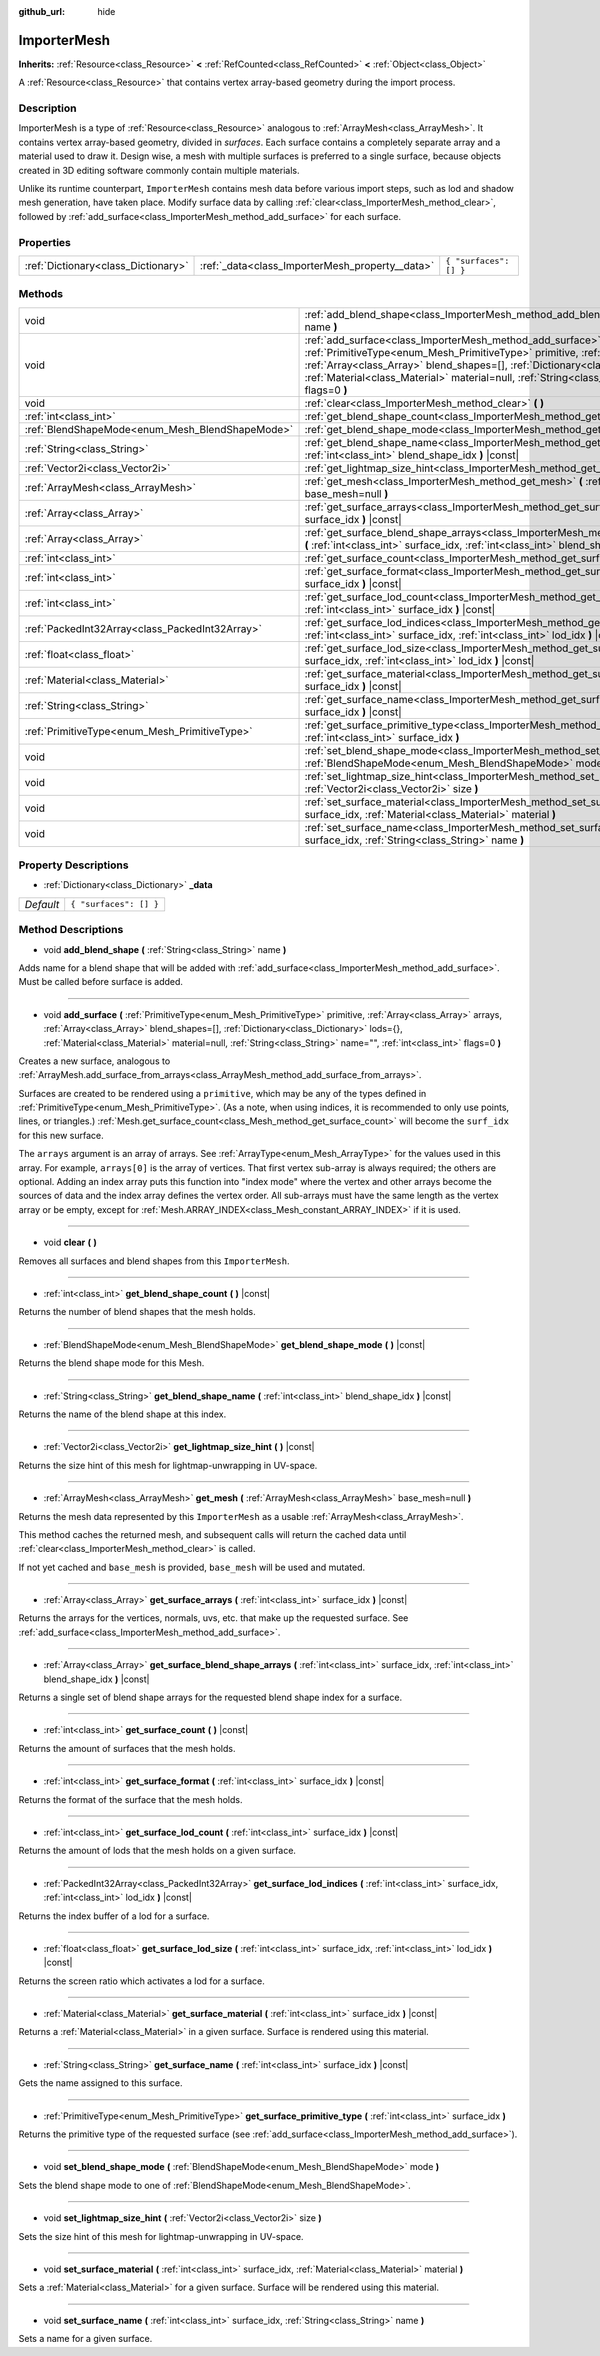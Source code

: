 :github_url: hide

.. Generated automatically by doc/tools/make_rst.py in Godot's source tree.
.. DO NOT EDIT THIS FILE, but the ImporterMesh.xml source instead.
.. The source is found in doc/classes or modules/<name>/doc_classes.

.. _class_ImporterMesh:

ImporterMesh
============

**Inherits:** :ref:`Resource<class_Resource>` **<** :ref:`RefCounted<class_RefCounted>` **<** :ref:`Object<class_Object>`

A :ref:`Resource<class_Resource>` that contains vertex array-based geometry during the import process.

Description
-----------

ImporterMesh is a type of :ref:`Resource<class_Resource>` analogous to :ref:`ArrayMesh<class_ArrayMesh>`. It contains vertex array-based geometry, divided in *surfaces*. Each surface contains a completely separate array and a material used to draw it. Design wise, a mesh with multiple surfaces is preferred to a single surface, because objects created in 3D editing software commonly contain multiple materials.



Unlike its runtime counterpart, ``ImporterMesh`` contains mesh data before various import steps, such as lod and shadow mesh generation, have taken place. Modify surface data by calling :ref:`clear<class_ImporterMesh_method_clear>`, followed by :ref:`add_surface<class_ImporterMesh_method_add_surface>` for each surface.

Properties
----------

+-------------------------------------+-------------------------------------------------+------------------------+
| :ref:`Dictionary<class_Dictionary>` | :ref:`_data<class_ImporterMesh_property__data>` | ``{ "surfaces": [] }`` |
+-------------------------------------+-------------------------------------------------+------------------------+

Methods
-------

+-------------------------------------------------+----------------------------------------------------------------------------------------------------------------------------------------------------------------------------------------------------------------------------------------------------------------------------------------------------------------------------------------------------------------------------+
| void                                            | :ref:`add_blend_shape<class_ImporterMesh_method_add_blend_shape>` **(** :ref:`String<class_String>` name **)**                                                                                                                                                                                                                                                             |
+-------------------------------------------------+----------------------------------------------------------------------------------------------------------------------------------------------------------------------------------------------------------------------------------------------------------------------------------------------------------------------------------------------------------------------------+
| void                                            | :ref:`add_surface<class_ImporterMesh_method_add_surface>` **(** :ref:`PrimitiveType<enum_Mesh_PrimitiveType>` primitive, :ref:`Array<class_Array>` arrays, :ref:`Array<class_Array>` blend_shapes=[], :ref:`Dictionary<class_Dictionary>` lods={}, :ref:`Material<class_Material>` material=null, :ref:`String<class_String>` name="", :ref:`int<class_int>` flags=0 **)** |
+-------------------------------------------------+----------------------------------------------------------------------------------------------------------------------------------------------------------------------------------------------------------------------------------------------------------------------------------------------------------------------------------------------------------------------------+
| void                                            | :ref:`clear<class_ImporterMesh_method_clear>` **(** **)**                                                                                                                                                                                                                                                                                                                  |
+-------------------------------------------------+----------------------------------------------------------------------------------------------------------------------------------------------------------------------------------------------------------------------------------------------------------------------------------------------------------------------------------------------------------------------------+
| :ref:`int<class_int>`                           | :ref:`get_blend_shape_count<class_ImporterMesh_method_get_blend_shape_count>` **(** **)** |const|                                                                                                                                                                                                                                                                          |
+-------------------------------------------------+----------------------------------------------------------------------------------------------------------------------------------------------------------------------------------------------------------------------------------------------------------------------------------------------------------------------------------------------------------------------------+
| :ref:`BlendShapeMode<enum_Mesh_BlendShapeMode>` | :ref:`get_blend_shape_mode<class_ImporterMesh_method_get_blend_shape_mode>` **(** **)** |const|                                                                                                                                                                                                                                                                            |
+-------------------------------------------------+----------------------------------------------------------------------------------------------------------------------------------------------------------------------------------------------------------------------------------------------------------------------------------------------------------------------------------------------------------------------------+
| :ref:`String<class_String>`                     | :ref:`get_blend_shape_name<class_ImporterMesh_method_get_blend_shape_name>` **(** :ref:`int<class_int>` blend_shape_idx **)** |const|                                                                                                                                                                                                                                      |
+-------------------------------------------------+----------------------------------------------------------------------------------------------------------------------------------------------------------------------------------------------------------------------------------------------------------------------------------------------------------------------------------------------------------------------------+
| :ref:`Vector2i<class_Vector2i>`                 | :ref:`get_lightmap_size_hint<class_ImporterMesh_method_get_lightmap_size_hint>` **(** **)** |const|                                                                                                                                                                                                                                                                        |
+-------------------------------------------------+----------------------------------------------------------------------------------------------------------------------------------------------------------------------------------------------------------------------------------------------------------------------------------------------------------------------------------------------------------------------------+
| :ref:`ArrayMesh<class_ArrayMesh>`               | :ref:`get_mesh<class_ImporterMesh_method_get_mesh>` **(** :ref:`ArrayMesh<class_ArrayMesh>` base_mesh=null **)**                                                                                                                                                                                                                                                           |
+-------------------------------------------------+----------------------------------------------------------------------------------------------------------------------------------------------------------------------------------------------------------------------------------------------------------------------------------------------------------------------------------------------------------------------------+
| :ref:`Array<class_Array>`                       | :ref:`get_surface_arrays<class_ImporterMesh_method_get_surface_arrays>` **(** :ref:`int<class_int>` surface_idx **)** |const|                                                                                                                                                                                                                                              |
+-------------------------------------------------+----------------------------------------------------------------------------------------------------------------------------------------------------------------------------------------------------------------------------------------------------------------------------------------------------------------------------------------------------------------------------+
| :ref:`Array<class_Array>`                       | :ref:`get_surface_blend_shape_arrays<class_ImporterMesh_method_get_surface_blend_shape_arrays>` **(** :ref:`int<class_int>` surface_idx, :ref:`int<class_int>` blend_shape_idx **)** |const|                                                                                                                                                                               |
+-------------------------------------------------+----------------------------------------------------------------------------------------------------------------------------------------------------------------------------------------------------------------------------------------------------------------------------------------------------------------------------------------------------------------------------+
| :ref:`int<class_int>`                           | :ref:`get_surface_count<class_ImporterMesh_method_get_surface_count>` **(** **)** |const|                                                                                                                                                                                                                                                                                  |
+-------------------------------------------------+----------------------------------------------------------------------------------------------------------------------------------------------------------------------------------------------------------------------------------------------------------------------------------------------------------------------------------------------------------------------------+
| :ref:`int<class_int>`                           | :ref:`get_surface_format<class_ImporterMesh_method_get_surface_format>` **(** :ref:`int<class_int>` surface_idx **)** |const|                                                                                                                                                                                                                                              |
+-------------------------------------------------+----------------------------------------------------------------------------------------------------------------------------------------------------------------------------------------------------------------------------------------------------------------------------------------------------------------------------------------------------------------------------+
| :ref:`int<class_int>`                           | :ref:`get_surface_lod_count<class_ImporterMesh_method_get_surface_lod_count>` **(** :ref:`int<class_int>` surface_idx **)** |const|                                                                                                                                                                                                                                        |
+-------------------------------------------------+----------------------------------------------------------------------------------------------------------------------------------------------------------------------------------------------------------------------------------------------------------------------------------------------------------------------------------------------------------------------------+
| :ref:`PackedInt32Array<class_PackedInt32Array>` | :ref:`get_surface_lod_indices<class_ImporterMesh_method_get_surface_lod_indices>` **(** :ref:`int<class_int>` surface_idx, :ref:`int<class_int>` lod_idx **)** |const|                                                                                                                                                                                                     |
+-------------------------------------------------+----------------------------------------------------------------------------------------------------------------------------------------------------------------------------------------------------------------------------------------------------------------------------------------------------------------------------------------------------------------------------+
| :ref:`float<class_float>`                       | :ref:`get_surface_lod_size<class_ImporterMesh_method_get_surface_lod_size>` **(** :ref:`int<class_int>` surface_idx, :ref:`int<class_int>` lod_idx **)** |const|                                                                                                                                                                                                           |
+-------------------------------------------------+----------------------------------------------------------------------------------------------------------------------------------------------------------------------------------------------------------------------------------------------------------------------------------------------------------------------------------------------------------------------------+
| :ref:`Material<class_Material>`                 | :ref:`get_surface_material<class_ImporterMesh_method_get_surface_material>` **(** :ref:`int<class_int>` surface_idx **)** |const|                                                                                                                                                                                                                                          |
+-------------------------------------------------+----------------------------------------------------------------------------------------------------------------------------------------------------------------------------------------------------------------------------------------------------------------------------------------------------------------------------------------------------------------------------+
| :ref:`String<class_String>`                     | :ref:`get_surface_name<class_ImporterMesh_method_get_surface_name>` **(** :ref:`int<class_int>` surface_idx **)** |const|                                                                                                                                                                                                                                                  |
+-------------------------------------------------+----------------------------------------------------------------------------------------------------------------------------------------------------------------------------------------------------------------------------------------------------------------------------------------------------------------------------------------------------------------------------+
| :ref:`PrimitiveType<enum_Mesh_PrimitiveType>`   | :ref:`get_surface_primitive_type<class_ImporterMesh_method_get_surface_primitive_type>` **(** :ref:`int<class_int>` surface_idx **)**                                                                                                                                                                                                                                      |
+-------------------------------------------------+----------------------------------------------------------------------------------------------------------------------------------------------------------------------------------------------------------------------------------------------------------------------------------------------------------------------------------------------------------------------------+
| void                                            | :ref:`set_blend_shape_mode<class_ImporterMesh_method_set_blend_shape_mode>` **(** :ref:`BlendShapeMode<enum_Mesh_BlendShapeMode>` mode **)**                                                                                                                                                                                                                               |
+-------------------------------------------------+----------------------------------------------------------------------------------------------------------------------------------------------------------------------------------------------------------------------------------------------------------------------------------------------------------------------------------------------------------------------------+
| void                                            | :ref:`set_lightmap_size_hint<class_ImporterMesh_method_set_lightmap_size_hint>` **(** :ref:`Vector2i<class_Vector2i>` size **)**                                                                                                                                                                                                                                           |
+-------------------------------------------------+----------------------------------------------------------------------------------------------------------------------------------------------------------------------------------------------------------------------------------------------------------------------------------------------------------------------------------------------------------------------------+
| void                                            | :ref:`set_surface_material<class_ImporterMesh_method_set_surface_material>` **(** :ref:`int<class_int>` surface_idx, :ref:`Material<class_Material>` material **)**                                                                                                                                                                                                        |
+-------------------------------------------------+----------------------------------------------------------------------------------------------------------------------------------------------------------------------------------------------------------------------------------------------------------------------------------------------------------------------------------------------------------------------------+
| void                                            | :ref:`set_surface_name<class_ImporterMesh_method_set_surface_name>` **(** :ref:`int<class_int>` surface_idx, :ref:`String<class_String>` name **)**                                                                                                                                                                                                                        |
+-------------------------------------------------+----------------------------------------------------------------------------------------------------------------------------------------------------------------------------------------------------------------------------------------------------------------------------------------------------------------------------------------------------------------------------+

Property Descriptions
---------------------

.. _class_ImporterMesh_property__data:

- :ref:`Dictionary<class_Dictionary>` **_data**

+-----------+------------------------+
| *Default* | ``{ "surfaces": [] }`` |
+-----------+------------------------+

Method Descriptions
-------------------

.. _class_ImporterMesh_method_add_blend_shape:

- void **add_blend_shape** **(** :ref:`String<class_String>` name **)**

Adds name for a blend shape that will be added with :ref:`add_surface<class_ImporterMesh_method_add_surface>`. Must be called before surface is added.

----

.. _class_ImporterMesh_method_add_surface:

- void **add_surface** **(** :ref:`PrimitiveType<enum_Mesh_PrimitiveType>` primitive, :ref:`Array<class_Array>` arrays, :ref:`Array<class_Array>` blend_shapes=[], :ref:`Dictionary<class_Dictionary>` lods={}, :ref:`Material<class_Material>` material=null, :ref:`String<class_String>` name="", :ref:`int<class_int>` flags=0 **)**

Creates a new surface, analogous to :ref:`ArrayMesh.add_surface_from_arrays<class_ArrayMesh_method_add_surface_from_arrays>`.

Surfaces are created to be rendered using a ``primitive``, which may be any of the types defined in :ref:`PrimitiveType<enum_Mesh_PrimitiveType>`. (As a note, when using indices, it is recommended to only use points, lines, or triangles.) :ref:`Mesh.get_surface_count<class_Mesh_method_get_surface_count>` will become the ``surf_idx`` for this new surface.

The ``arrays`` argument is an array of arrays. See :ref:`ArrayType<enum_Mesh_ArrayType>` for the values used in this array. For example, ``arrays[0]`` is the array of vertices. That first vertex sub-array is always required; the others are optional. Adding an index array puts this function into "index mode" where the vertex and other arrays become the sources of data and the index array defines the vertex order. All sub-arrays must have the same length as the vertex array or be empty, except for :ref:`Mesh.ARRAY_INDEX<class_Mesh_constant_ARRAY_INDEX>` if it is used.

----

.. _class_ImporterMesh_method_clear:

- void **clear** **(** **)**

Removes all surfaces and blend shapes from this ``ImporterMesh``.

----

.. _class_ImporterMesh_method_get_blend_shape_count:

- :ref:`int<class_int>` **get_blend_shape_count** **(** **)** |const|

Returns the number of blend shapes that the mesh holds.

----

.. _class_ImporterMesh_method_get_blend_shape_mode:

- :ref:`BlendShapeMode<enum_Mesh_BlendShapeMode>` **get_blend_shape_mode** **(** **)** |const|

Returns the blend shape mode for this Mesh.

----

.. _class_ImporterMesh_method_get_blend_shape_name:

- :ref:`String<class_String>` **get_blend_shape_name** **(** :ref:`int<class_int>` blend_shape_idx **)** |const|

Returns the name of the blend shape at this index.

----

.. _class_ImporterMesh_method_get_lightmap_size_hint:

- :ref:`Vector2i<class_Vector2i>` **get_lightmap_size_hint** **(** **)** |const|

Returns the size hint of this mesh for lightmap-unwrapping in UV-space.

----

.. _class_ImporterMesh_method_get_mesh:

- :ref:`ArrayMesh<class_ArrayMesh>` **get_mesh** **(** :ref:`ArrayMesh<class_ArrayMesh>` base_mesh=null **)**

Returns the mesh data represented by this ``ImporterMesh`` as a usable :ref:`ArrayMesh<class_ArrayMesh>`.

This method caches the returned mesh, and subsequent calls will return the cached data until :ref:`clear<class_ImporterMesh_method_clear>` is called.

If not yet cached and ``base_mesh`` is provided, ``base_mesh`` will be used and mutated.

----

.. _class_ImporterMesh_method_get_surface_arrays:

- :ref:`Array<class_Array>` **get_surface_arrays** **(** :ref:`int<class_int>` surface_idx **)** |const|

Returns the arrays for the vertices, normals, uvs, etc. that make up the requested surface. See :ref:`add_surface<class_ImporterMesh_method_add_surface>`.

----

.. _class_ImporterMesh_method_get_surface_blend_shape_arrays:

- :ref:`Array<class_Array>` **get_surface_blend_shape_arrays** **(** :ref:`int<class_int>` surface_idx, :ref:`int<class_int>` blend_shape_idx **)** |const|

Returns a single set of blend shape arrays for the requested blend shape index for a surface.

----

.. _class_ImporterMesh_method_get_surface_count:

- :ref:`int<class_int>` **get_surface_count** **(** **)** |const|

Returns the amount of surfaces that the mesh holds.

----

.. _class_ImporterMesh_method_get_surface_format:

- :ref:`int<class_int>` **get_surface_format** **(** :ref:`int<class_int>` surface_idx **)** |const|

Returns the format of the surface that the mesh holds.

----

.. _class_ImporterMesh_method_get_surface_lod_count:

- :ref:`int<class_int>` **get_surface_lod_count** **(** :ref:`int<class_int>` surface_idx **)** |const|

Returns the amount of lods that the mesh holds on a given surface.

----

.. _class_ImporterMesh_method_get_surface_lod_indices:

- :ref:`PackedInt32Array<class_PackedInt32Array>` **get_surface_lod_indices** **(** :ref:`int<class_int>` surface_idx, :ref:`int<class_int>` lod_idx **)** |const|

Returns the index buffer of a lod for a surface.

----

.. _class_ImporterMesh_method_get_surface_lod_size:

- :ref:`float<class_float>` **get_surface_lod_size** **(** :ref:`int<class_int>` surface_idx, :ref:`int<class_int>` lod_idx **)** |const|

Returns the screen ratio which activates a lod for a surface.

----

.. _class_ImporterMesh_method_get_surface_material:

- :ref:`Material<class_Material>` **get_surface_material** **(** :ref:`int<class_int>` surface_idx **)** |const|

Returns a :ref:`Material<class_Material>` in a given surface. Surface is rendered using this material.

----

.. _class_ImporterMesh_method_get_surface_name:

- :ref:`String<class_String>` **get_surface_name** **(** :ref:`int<class_int>` surface_idx **)** |const|

Gets the name assigned to this surface.

----

.. _class_ImporterMesh_method_get_surface_primitive_type:

- :ref:`PrimitiveType<enum_Mesh_PrimitiveType>` **get_surface_primitive_type** **(** :ref:`int<class_int>` surface_idx **)**

Returns the primitive type of the requested surface (see :ref:`add_surface<class_ImporterMesh_method_add_surface>`).

----

.. _class_ImporterMesh_method_set_blend_shape_mode:

- void **set_blend_shape_mode** **(** :ref:`BlendShapeMode<enum_Mesh_BlendShapeMode>` mode **)**

Sets the blend shape mode to one of :ref:`BlendShapeMode<enum_Mesh_BlendShapeMode>`.

----

.. _class_ImporterMesh_method_set_lightmap_size_hint:

- void **set_lightmap_size_hint** **(** :ref:`Vector2i<class_Vector2i>` size **)**

Sets the size hint of this mesh for lightmap-unwrapping in UV-space.

----

.. _class_ImporterMesh_method_set_surface_material:

- void **set_surface_material** **(** :ref:`int<class_int>` surface_idx, :ref:`Material<class_Material>` material **)**

Sets a :ref:`Material<class_Material>` for a given surface. Surface will be rendered using this material.

----

.. _class_ImporterMesh_method_set_surface_name:

- void **set_surface_name** **(** :ref:`int<class_int>` surface_idx, :ref:`String<class_String>` name **)**

Sets a name for a given surface.

.. |virtual| replace:: :abbr:`virtual (This method should typically be overridden by the user to have any effect.)`
.. |const| replace:: :abbr:`const (This method has no side effects. It doesn't modify any of the instance's member variables.)`
.. |vararg| replace:: :abbr:`vararg (This method accepts any number of arguments after the ones described here.)`
.. |constructor| replace:: :abbr:`constructor (This method is used to construct a type.)`
.. |static| replace:: :abbr:`static (This method doesn't need an instance to be called, so it can be called directly using the class name.)`
.. |operator| replace:: :abbr:`operator (This method describes a valid operator to use with this type as left-hand operand.)`

